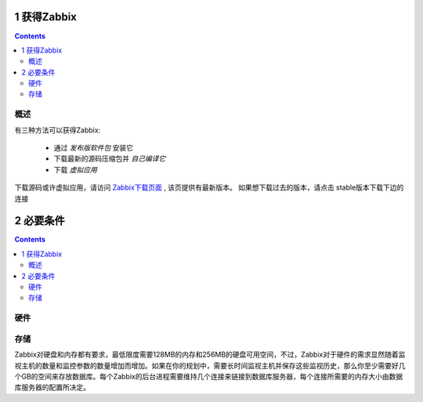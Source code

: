 1 获得Zabbix
=================================

.. contents::


概述
---------------------------

有三种方法可以获得Zabbix:

   * 通过 `发布版软件包` 安装它
   * 下载最新的源码压缩包并 `自己编译它`
   * 下载 `虚拟应用`

下载源码或许虚拟应用，请访问 `Zabbix下载页面 <http://www.zabbix.com/download.php>`_ , 该页提供有最新版本。 如果想下载过去的版本，请点击 stable版本下载下边的连接

2 必要条件
===================================
.. contents::

硬件
---------------------------
存储
---------------------------
Zabbix对硬盘和内存都有要求，最低限度需要128MB的内存和256MB的硬盘可用空间，不过，Zabbix对于硬件的需求显然随着监视主机的数量和监控参数的数量增加而增加。如果在你的规划中，需要长时间监视主机并保存这些监视历史，那么你至少需要好几个GB的空间来存放数据库。每个Zabbix的后台进程需要维持几个连接来链接到数据库服务器，每个连接所需要的内存大小由数据库服务器的配置所决定。

